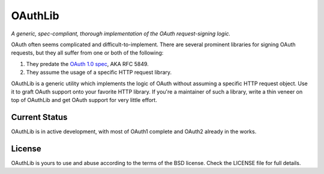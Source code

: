 OAuthLib
========

*A generic, spec-compliant, thorough implementation of the OAuth request-signing
logic.* 

.. image:: https://secure.travis-ci.org/idangazit/oauthlib.png?branch=master

OAuth often seems complicated and difficult-to-implement. There are several
prominent libraries for signing OAuth requests, but they all suffer from one or
both of the following:

1. They predate the `OAuth 1.0 spec`_, AKA RFC 5849.
2. They assume the usage of a specific HTTP request library.

.. _`OAuth 1.0 spec`: http://tools.ietf.org/html/rfc5849

OAuthLib is a generic utility which implements the logic of OAuth without
assuming a specific HTTP request object. Use it to graft OAuth support onto your
favorite HTTP library. If you're a maintainer of such a library, write a thin
veneer on top of OAuthLib and get OAuth support for very little effort.


Current Status
--------------

OAuthLib is in active development, with most of OAuth1 complete and OAuth2
already in the works.


License
-------

OAuthLib is yours to use and abuse according to the terms of the BSD license.
Check the LICENSE file for full details.